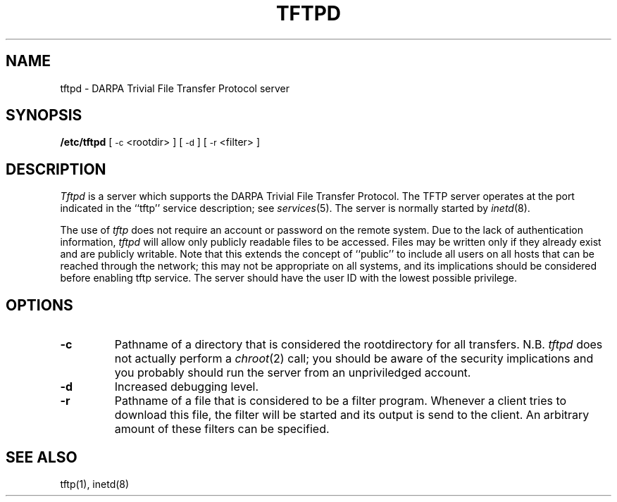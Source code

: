 .\" Copyright (c) 1983 The Regents of the University of California.
.\" All rights reserved.
.\"
.\" Redistribution and use in source and binary forms are permitted
.\" provided that the above copyright notice and this paragraph are
.\" duplicated in all such forms and that any documentation,
.\" advertising materials, and other materials related to such
.\" distribution and use acknowledge that the software was developed
.\" by the University of California, Berkeley.  The name of the
.\" University may not be used to endorse or promote products derived
.\" from this software without specific prior written permission.
.\" THIS SOFTWARE IS PROVIDED ``AS IS'' AND WITHOUT ANY EXPRESS OR
.\" IMPLIED WARRANTIES, INCLUDING, WITHOUT LIMITATION, THE IMPLIED
.\" WARRANTIES OF MERCHANTIBILITY AND FITNESS FOR A PARTICULAR PURPOSE.
.\"
.\"	@(#)tftpd.8	6.3 (Berkeley) 9/20/88
.\"
.TH TFTPD 8 "September 20, 1988"
.UC 5
.SH NAME
tftpd \- DARPA Trivial File Transfer Protocol server
.SH SYNOPSIS
.B /etc/tftpd
[
.SM \-c
<rootdir> ] [
.SM \-d
] [
.SM \-r
<filter> ]
.SH DESCRIPTION
.I Tftpd
is a server which supports the DARPA Trivial File Transfer
Protocol.
The TFTP server operates
at the port indicated in the ``tftp'' service description;
see
.IR services (5).
The server is normally started by
.IR inetd (8).
.PP
The use of
.I tftp
does not require an account or password on the remote system.
Due to the lack of authentication information, 
.I tftpd
will allow only publicly readable files to be
accessed.
Files may be written only if they already exist and are publicly writable.
Note that this extends the concept of ``public'' to include
all users on all hosts that can be reached through the network;
this may not be appropriate on all systems, and its implications
should be considered before enabling tftp service.
The server should have the user ID with the lowest possible privilege.
.SH OPTIONS
.TP
.B \-c
Pathname of a directory that is considered the rootdirectory for all
transfers. N.B.
.I tftpd
does not actually perform a
.IR chroot (2)
call; you should be aware of the security implications and you
probably should run the server from an unpriviledged account.
.TP
.B \-d
Increased debugging level.
.TP
.B \-r
Pathname of a file that is considered to be a filter program. Whenever
a client tries to download this file, the filter will be started and
its output is send to the client. An arbitrary amount of these
filters can be specified.
.SH "SEE ALSO"
tftp(1), inetd(8)
